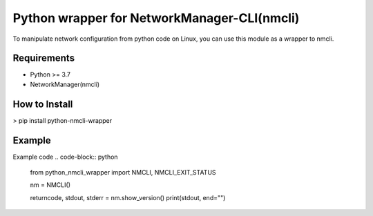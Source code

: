 ============================================
Python wrapper for NetworkManager-CLI(nmcli)
============================================

To manipulate network configuration from python code on Linux,
you can use this module as a wrapper to nmcli.

Requirements
============

* Python >= 3.7
* NetworkManager(nmcli)

How to Install
==============

> pip install python-nmcli-wrapper

Example
=======

Example code
.. code-block:: python
    from python_nmcli_wrapper import NMCLI, NMCLI_EXIT_STATUS


    nm = NMCLI()

    returncode, stdout, stderr = nm.show_version()
    print(stdout, end="")
